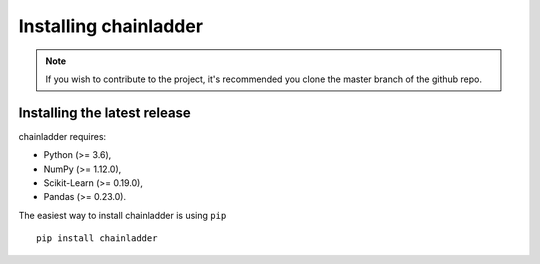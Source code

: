 .. _installation-instructions:

=======================
Installing chainladder
=======================

.. note::

    If you wish to contribute to the project, it's recommended you
    clone the master branch of the github repo.


.. _install_official_release:

Installing the latest release
=============================

chainladder requires:

- Python (>= 3.6),
- NumPy (>= 1.12.0),
- Scikit-Learn (>= 0.19.0),
- Pandas (>= 0.23.0).



The easiest way to install chainladder is using ``pip`` ::

    pip install chainladder
